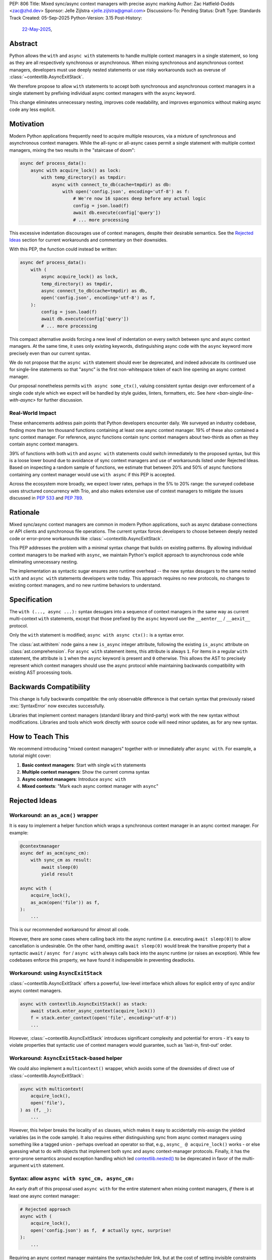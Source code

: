 PEP: 806
Title: Mixed sync/async context managers with precise async marking
Author: Zac Hatfield-Dodds <zac@zhd.dev>
Sponsor: Jelle Zijlstra <jelle.zijlstra@gmail.com>
Discussions-To: Pending
Status: Draft
Type: Standards Track
Created: 05-Sep-2025
Python-Version: 3.15
Post-History:
  `22-May-2025 <https://discuss.python.org/t/92939/>`__,

Abstract
========

Python allows the ``with`` and ``async with`` statements to handle multiple
context managers in a single statement, so long as they are all respectively
synchronous or asynchronous.  When mixing synchronous and asynchronous context
managers, developers must use deeply nested statements or use risky workarounds
such as overuse of :class:`~contextlib.AsyncExitStack`.

We therefore propose to allow ``with`` statements to accept both synchronous
and asynchronous context managers in a single statement by prefixing individual
async context managers with the ``async`` keyword.

This change eliminates unnecessary nesting, improves code readability, and
improves ergonomics without making async code any less explicit.


Motivation
==========

Modern Python applications frequently need to acquire multiple resources, via
a mixture of synchronous and asynchronous context managers.  While the all-sync
or all-async cases permit a single statement with multiple context managers,
mixing the two results in the "staircase of doom":

.. code-block:: python

    async def process_data():
        async with acquire_lock() as lock:
            with temp_directory() as tmpdir:
                async with connect_to_db(cache=tmpdir) as db:
                    with open('config.json', encoding='utf-8') as f:
                        # We're now 16 spaces deep before any actual logic
                        config = json.load(f)
                        await db.execute(config['query'])
                        # ... more processing

This excessive indentation discourages use of context managers, despite their
desirable semantics.  See the `Rejected Ideas`_ section for current workarounds
and commentary on their downsides.

With this PEP, the function could instead be written:

.. code-block:: python

    async def process_data():
        with (
            async acquire_lock() as lock,
            temp_directory() as tmpdir,
            async connect_to_db(cache=tmpdir) as db,
            open('config.json', encoding='utf-8') as f,
        ):
            config = json.load(f)
            await db.execute(config['query'])
            # ... more processing

This compact alternative avoids forcing a new level of indentation on every
switch between sync and async context managers.  At the same time, it uses
only existing keywords, distinguishing async code with the ``async`` keyword
more precisely even than our current syntax.

We do not propose that the ``async with`` statement should ever be deprecated,
and indeed advocate its continued use for single-line statements so that
"async" is the first non-whitespace token of each line opening an async
context manager.

Our proposal nonetheless permits ``with async some_ctx()``, valuing consistent
syntax design over enforcement of a single code style which we expect will be
handled by style guides, linters, formatters, etc.
See `here <ban-single-line-with-async>` for further discussion.


Real-World Impact
-----------------

These enhancements address pain points that Python developers encounter daily.
We surveyed an industry codebase, finding more than ten thousand functions
containing at least one async context manager.  19% of these also contained a
sync context manager.  For reference, async functions contain sync context
managers about two-thirds as often as they contain async context managers.

39% of functions with both ``with`` and ``async with`` statements could switch
immediately to the proposed syntax, but this is a loose lower
bound due to avoidance of sync context managers and use of workarounds listed
under Rejected Ideas.  Based on inspecting a random sample of functions, we
estimate that between 20% and 50% of async functions containing any context
manager would use ``with async`` if this PEP is accepted.

Across the ecosystem more broadly, we expect lower rates, perhaps in the
5% to 20% range: the surveyed codebase uses structured concurrency with Trio,
and also makes extensive use of context managers to mitigate the issues
discussed in :pep:`533` and :pep:`789`.


Rationale
=========

Mixed sync/async context managers are common in modern Python applications,
such as async database connections or API clients and synchronous file
operations.  The current syntax forces developers to choose between deeply
nested code or error-prone workarounds like :class:`~contextlib.AsyncExitStack`.

This PEP addresses the problem with a minimal syntax change that builds on
existing patterns. By allowing individual context managers to be marked with
``async``, we maintain Python's explicit approach to asynchronous code while
eliminating unnecessary nesting.

The implementation as syntactic sugar ensures zero runtime overhead -- the new
syntax desugars to the same nested ``with`` and ``async with`` statements
developers write today. This approach requires no new protocols, no changes
to existing context managers, and no new runtime behaviors to understand.


Specification
=============

The ``with (..., async ...):`` syntax desugars into a sequence of context
managers in the same way as current multi-context ``with`` statements,
except that those prefixed by the ``async`` keyword use the ``__aenter__`` /
``__aexit__`` protocol.

Only the ``with`` statement is modified; ``async with async ctx():`` is a
syntax error.

The :class:`ast.withitem` node gains a new ``is_async`` integer attribute,
following the existing ``is_async`` attribute on :class:`ast.comprehension`.
For ``async with`` statement items, this attribute is always ``1``. For items
in a regular ``with`` statement, the attribute is ``1`` when the ``async``
keyword is present and ``0`` otherwise. This allows the AST to precisely
represent which context managers should use the async protocol while
maintaining backwards compatibility with existing AST processing tools.


Backwards Compatibility
=======================

This change is fully backwards compatible: the only observable difference is
that certain syntax that previously raised :exc:`SyntaxError` now executes
successfully.

Libraries that implement context managers (standard library and third-party)
work with the new syntax without modifications.  Libraries and tools which
work directly with source code will need minor updates, as for any new syntax.


How to Teach This
=================

We recommend introducing "mixed context managers" together with or immediately
after ``async with``.  For example, a tutorial might cover:

1. **Basic context managers**: Start with single ``with`` statements
2. **Multiple context managers**: Show the current comma syntax
3. **Async context managers**: Introduce ``async with``
4. **Mixed contexts**: "Mark each async context manager with ``async``"


Rejected Ideas
==============

Workaround: an ``as_acm()`` wrapper
-----------------------------------

It is easy to implement a helper function which wraps a synchronous context
manager in an async context manager.  For example:

.. code-block:: python

    @contextmanager
    async def as_acm(sync_cm):
        with sync_cm as result:
            await sleep(0)
            yield result

    async with (
        acquire_lock(),
        as_acm(open('file')) as f,
    ):
        ...

This is our recommended workaround for almost all code.

However, there are some cases where calling back into the async runtime (i.e.
executing ``await sleep(0)``) to allow cancellation is undesirable.  On the
other hand, *omitting* ``await sleep(0)`` would break the transitive property
that a syntactic ``await`` / ``async for`` / ``async with`` always calls back
into the async runtime (or raises an exception).  While few codebases enforce
this property, we have found it indispensible in preventing deadlocks.


Workaround: using ``AsyncExitStack``
------------------------------------

:class:`~contextlib.AsyncExitStack` offers a powerful, low-level interface
which allows for explicit entry of sync and/or async context managers.

.. code-block:: python

    async with contextlib.AsyncExitStack() as stack:
        await stack.enter_async_context(acquire_lock())
        f = stack.enter_context(open('file', encoding='utf-8'))
        ...

However, :class:`~contextlib.AsyncExitStack` introduces significant complexity
and potential for errors - it's easy to violate properties that syntactic use
of context managers would guarantee, such as 'last-in, first-out' order.


Workaround: ``AsyncExitStack``-based helper
-------------------------------------------

We could also implement a ``multicontext()`` wrapper, which avoids some of the
downsides of direct use of :class:`~contextlib.AsyncExitStack`:

.. code-block:: python

    async with multicontext(
        acquire_lock(),
        open('file'),
    ) as (f, _):
        ...

However, this helper breaks the locality of ``as`` clauses, which makes it
easy to accidentally mis-assign the yielded variables (as in the code sample).
It also requires either distinguishing sync from async context managers using
something like a tagged union - perhaps overload an operator so that, e.g.,
``async_ @ acquire_lock()`` works - or else guessing what to do with objects
that implement both sync and async context-manager protocols.
Finally, it has the error-prone semantics around exception handling which led
`contextlib.nested()`__ to be deprecated in favor of the multi-argument
``with`` statement.

__ https://docs.python.org/2.7/library/contextlib.html#contextlib.nested


Syntax: allow ``async with sync_cm, async_cm:``
-----------------------------------------------

An early draft of this proposal used ``async with`` for the entire statement
when mixing context managers, *if* there is at least one async context manager:

.. code-block:: python

    # Rejected approach
    async with (
        acquire_lock(),
        open('config.json') as f,  # actually sync, surprise!
    ):
        ...

Requiring an async context manager maintains the syntax/scheduler link, but at
the cost of setting invisible constraints on future code changes.  Removing
one of several context managers could cause runtime errors, if that happened
to be the last async context manager!

Explicit is better than implicit.


.. _ban-single-line-with-async:

Syntax: ban single-line ``with async ...``
------------------------------------------

Our proposed syntax could be restricted, e.g. to place ``async`` only as the
first token of lines in a parenthesised multi-context ``with`` statement.
This is indeed how we recommend it should be used, and we expect that most
uses will indeed follow this pattern.

While an option to write either ``async with ctx():`` or ``with async ctx():``
may cause some small confusion due to ambiguity, we think that enforcing a
preferred style via the syntax would make Python more confusing to learn,
and thus prefer simple syntactic rules plus community conventions on how to
use them.

To illustrate, we do not see a clear dividing line between any two of the
following code samples::

.. code-block:: python

    with (
        sync_context() as foo,
        async a_context() as bar,
    ): ...

    with (
        sync_context() as foo,
        async a_context()
    ): ...

    with (
        # sync_context() as foo,
        async a_context()
    ): ...

    with (async a_context()): ...

    with async a_context(): ...


Acknowledgements
================

Thanks to Rob Rolls for `proposing`__ ``with async``.  Thanks also to the many
other people with whom we discussed this problem and possible solutions at the
PyCon 2025 sprints, on Discourse, and at work.

__ https://discuss.python.org/t/92939/10


Copyright
=========

This document is placed in the public domain or under the
CC0-1.0-Universal license, whichever is more permissive.
